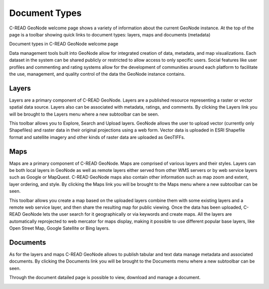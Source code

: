 .. _DocumentTypes:


##############
Document Types
##############

C-READ GeoNode welcome page shows a variety of information about the current GeoNode instance. At the top of the page is a toolbar showing quick links to document types: layers, maps and documents (metadata)

.. image:: img/C-READ_WelcomePageDocuments.png

Document types in C-READ GeoNode welcome page

Data management tools built into GeoNode allow for integrated creation of data, metadata, and map visualizations. Each dataset in the system can be shared publicly or restricted to allow access to only specific users. Social features like user profiles and commenting and rating systems allow for the development of communities around each platform to facilitate the use, management, and quality control of the data the GeoNode instance contains.


======
Layers
======

Layers are a primary component of C-READ GeoNode. Layers are a published resource representing a raster or vector spatial data source. Layers also can be associated with metadata, ratings, and comments.
By clicking the Layers link you will be brought to the Layers menu where a new subtoolbar can be seen.

.. image:: img/C-READ_WelcomePageDocumentsLayers.png

This toolbar allows you to Explore, Search and Upload layers. GeoNode allows the user to upload vector (currently only Shapefiles) and raster data in their original projections using a web form. Vector data is uploaded in ESRI Shapefile format and satellite imagery and other kinds of raster data are uploaded as GeoTIFFs.

.. image:: img/C-READ_ExploreLayers.png

====
Maps
====

Maps are a primary component of C-READ GeoNode. Maps are comprised of various layers and their styles. Layers can be both local layers in GeoNode as well as remote layers either served from other WMS servers or by web service layers such as Google or MapQuest.
C-READ GeoNode maps also contain other information such as map zoom and extent, layer ordering, and style.
By clicking the Maps link you will be brought to the Maps menu where a new subtoolbar can be seen.

.. image:: img/C-READ_WelcomePageDocumentsMaps.png

This toolbar allows you create a map based on the uploaded layers combine them with some existing layers and a remote web service layer, and then share the resulting map for public viewing. Once the data has been uploaded, C-READ GeoNode lets the user search for it geographically or via keywords and create maps. All the layers are automatically reprojected to web mercator for maps display, making it possible to use different popular base layers, like Open Street Map, Google Satellite or Bing layers.

.. image:: img/C-READ_ExploreMaps.png


=========
Documents
=========

As for the layers and maps C-READ GeoNode allows to publish tabular and text data manage metadata and associated documents. By clicking the Documents link you will be brought to the Documents menu where a new subtoolbar can be seen.

.. image:: img/C-READ_WelcomePageDocumentsDocuments.png

Through the document datailed page is possible to view, download and manage a document.


.. image:: img/GeoNodeDataExploreDocuments.png

